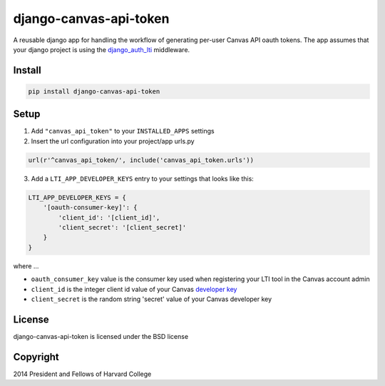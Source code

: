 =======================
django-canvas-api-token
=======================

A reusable django app for handling the workflow of generating per-user
Canvas API oauth tokens. The app assumes that your django project is using the
`django_auth_lti <https://github.com/Harvard-University-iCommons/django-auth-lti>`_
middleware.

Install
-------

.. code-block:: bash

    pip install django-canvas-api-token

Setup
-----

1. Add ``"canvas_api_token"`` to your ``INSTALLED_APPS`` settings
2. Insert the url configuration into your project/app urls.py

.. code-block:: python

    url(r'^canvas_api_token/', include('canvas_api_token.urls'))

3. Add a ``LTI_APP_DEVELOPER_KEYS`` entry to your settings that looks like this:

.. code-block:: python

    LTI_APP_DEVELOPER_KEYS = {
        '[oauth-consumer-key]': {
            'client_id': '[client_id]',
            'client_secret': '[client_secret]'
        }
    }

where ...

* ``oauth_consumer_key`` value is the consumer key used when registering your LTI tool in the Canvas account admin
* ``client_id`` is the integer client id value of your Canvas `developer key <https://canvas.instructure.com/doc/api/file.oauth.html>`_
* ``client_secret`` is the random string 'secret' value of your Canvas developer key

License
-------
django-canvas-api-token is licensed under the BSD license

Copyright
---------
2014 President and Fellows of Harvard College
